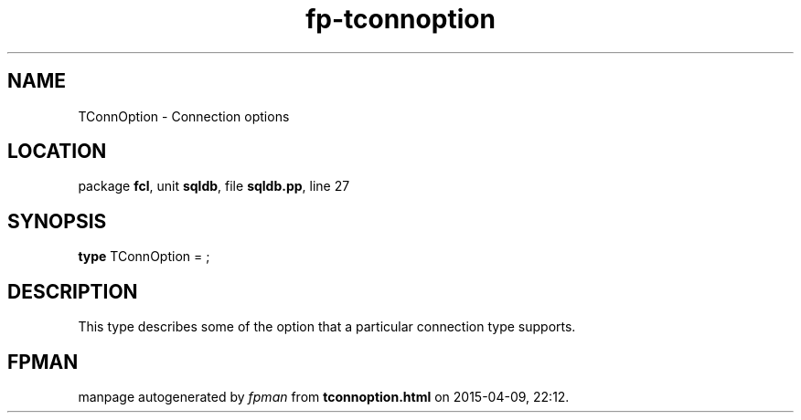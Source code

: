 .\" file autogenerated by fpman
.TH "fp-tconnoption" 3 "2014-03-14" "fpman" "Free Pascal Programmer's Manual"
.SH NAME
TConnOption - Connection options
.SH LOCATION
package \fBfcl\fR, unit \fBsqldb\fR, file \fBsqldb.pp\fR, line 27
.SH SYNOPSIS
\fBtype\fR TConnOption = ;
.SH DESCRIPTION
This type describes some of the option that a particular connection type supports.


.SH FPMAN
manpage autogenerated by \fIfpman\fR from \fBtconnoption.html\fR on 2015-04-09, 22:12.

